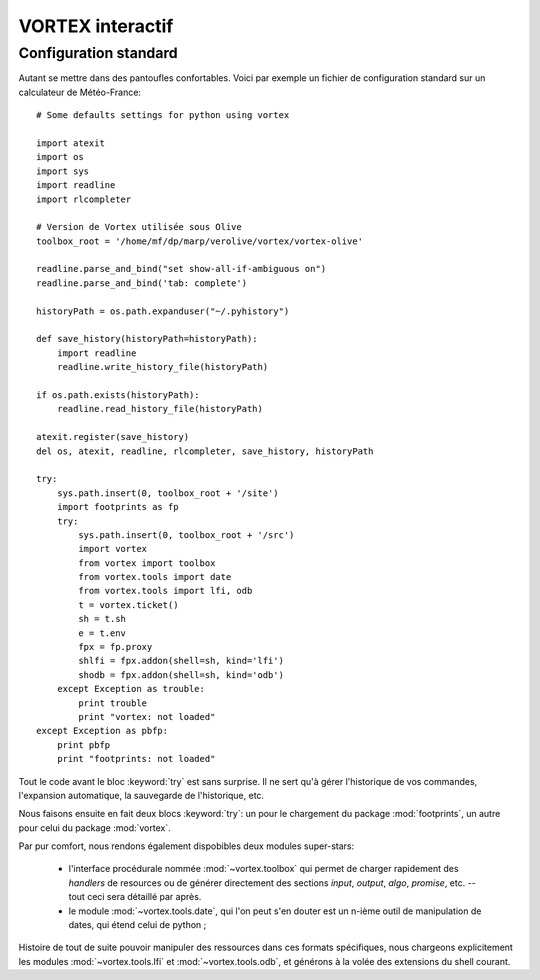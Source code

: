 .. _overview-inter:

*****************
VORTEX interactif
*****************

======================
Configuration standard
======================

Autant se mettre dans des pantoufles confortables. Voici par exemple un fichier de configuration standard
sur un calculateur de Météo-France::

    # Some defaults settings for python using vortex

    import atexit
    import os
    import sys
    import readline
    import rlcompleter

    # Version de Vortex utilisée sous Olive
    toolbox_root = '/home/mf/dp/marp/verolive/vortex/vortex-olive'

    readline.parse_and_bind("set show-all-if-ambiguous on")
    readline.parse_and_bind('tab: complete')

    historyPath = os.path.expanduser("~/.pyhistory")

    def save_history(historyPath=historyPath):
        import readline
        readline.write_history_file(historyPath)

    if os.path.exists(historyPath):
        readline.read_history_file(historyPath)

    atexit.register(save_history)
    del os, atexit, readline, rlcompleter, save_history, historyPath

    try:
        sys.path.insert(0, toolbox_root + '/site')
        import footprints as fp
        try:
            sys.path.insert(0, toolbox_root + '/src')
            import vortex
            from vortex import toolbox
            from vortex.tools import date
            from vortex.tools import lfi, odb
            t = vortex.ticket()
            sh = t.sh
            e = t.env
            fpx = fp.proxy
            shlfi = fpx.addon(shell=sh, kind='lfi')
            shodb = fpx.addon(shell=sh, kind='odb')
        except Exception as trouble:
            print trouble
            print "vortex: not loaded"
    except Exception as pbfp:
        print pbfp
        print "footprints: not loaded"

Tout le code avant le bloc :keyword:`try` est sans surprise. Il ne sert qu'à gérer l'historique
de vos commandes, l'expansion automatique, la sauvegarde de l'historique, etc.

Nous faisons ensuite en fait deux blocs :keyword:`try`:
un pour le chargement du package :mod:`footprints`, un autre pour celui du package :mod:`vortex`.

Par pur comfort, nous rendons également dispobibles deux modules super-stars:

  * l'interface procédurale nommée :mod:`~vortex.toolbox` qui permet de charger rapidement des *handlers* de resources ou de générer directement des sections *input*, *output*, *algo*, *promise*, etc. -- tout ceci sera détaillé par après.
  * le module :mod:`~vortex.tools.date`, qui l'on peut s'en douter est un n-ième outil de manipulation de dates, qui étend celui de python ;

Histoire de tout de suite pouvoir manipuler des ressources dans ces formats spécifiques, nous chargeons
explicitement les modules :mod:`~vortex.tools.lfi` et :mod:`~vortex.tools.odb`, et générons à la volée
des extensions du shell courant.

.. seealso:: pour tous ces modules regroupés dans :mod:`vortex.tools`, voir la section :ref:`overview-tools`.
